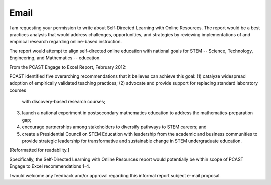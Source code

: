 Email
======
I am requesting your permission to write about Self-Directed Learning
with Online Resources. The report would be a best practices analysis that
would address challenges, opportunities, and strategies by reviewing
implementations of and empirical research regarding online-based instruction.

The report would attempt to align self-directed online education with
national goals for STEM -- Science, Technology, Engineering, and
Mathematics -- education.

From the PCAST Engage to Excel Report, February 2012:

PCAST identified five overarching recommendations that it believes
can achieve this goal:
(1) catalyze widespread adoption of empirically validated teaching practices;
(2) advocate and provide support for replacing standard laboratory courses
    with discovery-based research courses;
(3) launch a national experiment in postsecondary mathematics education
    to address the mathematics-preparation gap;
(4) encourage partnerships among stakeholders to diversify pathways to
    STEM careers; and
(5) create a Presidential Council on STEM Education with leadership from the
    academic and business communities to provide strategic leadership for
    transformative and sustainable change in STEM undergraduate education.

[Reformatted for readability.]

Specifically, the Self-Directed Learning with Online Resources report
would potentially be within scope of PCAST Engage to Excel recommendations
1-4.

I would welcome any feedback and/or approval regarding this informal
report subject e-mail proposal.
